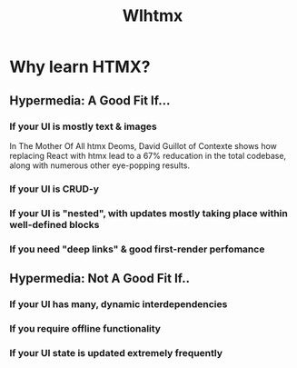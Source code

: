 #+title: Wlhtmx

* Why learn HTMX?

** Hypermedia: A Good Fit If...

*** If your UI is mostly text & images
In The Mother Of All htmx Deoms, David Guillot of Contexte shows how replacing React with htmx lead to a 67% reducation in the total codebase, along with numerous other eye-popping results.
*** If your UI is CRUD-y
*** If your UI is "nested", with updates mostly taking place within well-defined blocks
*** If you need "deep links" & good first-render perfomance

** Hypermedia: Not A Good Fit If..

*** If your UI has many, dynamic interdependencies
*** If you require offline functionality
*** If your UI state is updated extremely frequently

